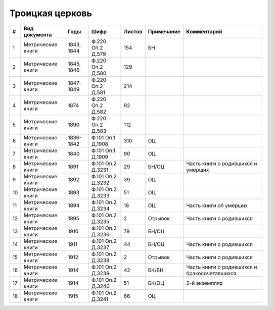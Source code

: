 
.. Church datasheet RST template
.. Autogenerated by cfp-sphinx.py

.. index:: Троицкая церковь

Троицкая церковь
================

.. list-table::
   :header-rows: 1

   * - #
     - Вид документа
     - Годы
     - Шифр
     - Листов
     - Примечание
     - Комментарий

   * - 1
     - Метрические книги
     - 1843, 1844
     - Ф.220 Оп.2 Д.579
     - 154
     - БН
     - 
   * - 2
     - Метрические книги
     - 1845, 1846
     - Ф.220 Оп.2 Д.580
     - 129
     - 
     - 
   * - 3
     - Метрические книги
     - 1847-1849
     - Ф.220 Оп.2 Д.581
     - 214
     - 
     - 
   * - 4
     - Метрические книги
     - 1874
     - Ф.220 Оп.2 Д.582
     - 92
     - 
     - 
   * - 5
     - Метрические книги
     - 1890
     - Ф.220 Оп.2 Д.583
     - 112
     - 
     - 
   * - 6
     - Метрические книги
     - 1836-1842
     - Ф.101 Оп.1 Д.1908
     - 310
     - ОЦ
     - 
   * - 7
     - Метрические книги
     - 1840
     - Ф.101 Оп.1 Д.1909
     - 90
     - ОЦ
     - 
   * - 8
     - Метрические книги
     - 1891
     - Ф.101 Оп.2 Д.3231
     - 29
     - БН/ОЦ
     - Часть книги о родившихся и умерших
   * - 9
     - Метрические книги
     - 1892
     - Ф.101 Оп.2 Д.3232
     - 39
     - ОЦ
     - 
   * - 10
     - Метрические книги
     - 1893
     - Ф.101 Оп.2 Д.3233
     - 51
     - ОЦ
     - 
   * - 11
     - Метрические книги
     - 1894
     - Ф.101 Оп.2 Д.3234
     - 18
     - ОЦ
     - Часть книги об умерших
   * - 12
     - Метрические книги
     - 1895
     - Ф.101 Оп.2 Д.3235
     - 2
     - Отрывок
     - Часть книги о родившихся
   * - 13
     - Метрические книги
     - 1910
     - Ф.101 Оп.2 Д.3236
     - 79
     - БН/ОЦ
     - 
   * - 14
     - Метрические книги
     - 1911
     - Ф.101 Оп.2 Д.3237
     - 44
     - БН/ОЦ
     - Часть книги о родившихся
   * - 15
     - Метрические книги
     - 1912
     - Ф.101 Оп.2 Д.3238
     - 2
     - Отрывок
     - Часть книги о родившихся
   * - 16
     - Метрические книги
     - 1914
     - Ф.101 Оп.2 Д.3239
     - 42
     - БК/БН
     - Часть книги о родившихся и бракосочетавшихся
   * - 17
     - Метрические книги
     - 1914
     - Ф.101 Оп.2 Д.3240
     - 51
     - БК/ОЦ
     - 2-й экземпляр
   * - 18
     - Метрические книги
     - 1915
     - Ф.101 Оп.2 Д.3241
     - 66
     - ОЦ
     - 



